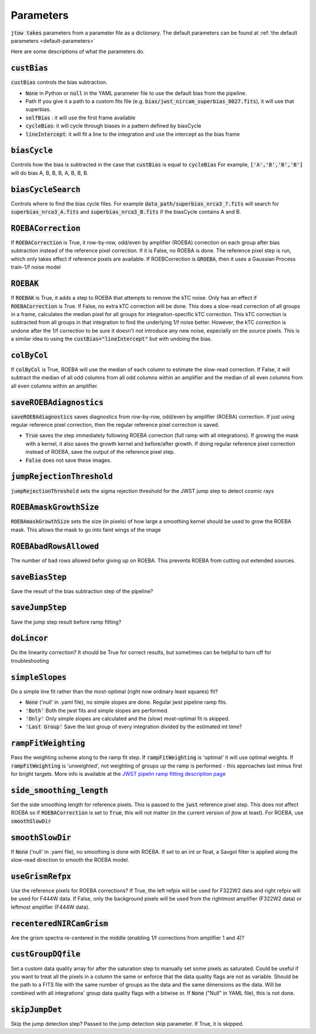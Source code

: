 .. _parameter-descriptions:

==========
Parameters
==========

:code:`jtow takes` parameters from a parameter file as a dictionary.
The default parameters can be found at :ref:`the default parameters <default-parameters>` 

Here are some descriptions of what the parameters do.


:code:`custBias`
~~~~~~~~~~~~~~~~~

:code:`custBias` controls the bias subtraction.

* :code:`None` in Python or :code:`null` in the YAML parameter file to use the default bias from the pipeline.
* Path If you give it a path to a custom fits file (e.g. :code:`bias/jwst_nircam_superbias_0027.fits`), it will use that superbias.
* :code:`selfBias` : it will use the first frame available
* :code:`cycleBias`: it will cycle through biases in a pattern defined by biasCycle
* :code:`lineIntercept`: it will fit a line to the integration and use the intercept as the bias frame

:code:`biasCycle`
~~~~~~~~~~~~~~~~~
Controls how the bias is subtracted in the case that :code:`custBias` is equal to :code:`cycleBias`
For example, :code:`['A','B','B','B']` will do bias A, B, B, B, A, B, B, B.

:code:`biasCycleSearch`
~~~~~~~~~~~~~~~~~~~~~~~
Controls where to find the bias cycle files. For example :code:`data_path/superbias_nrca3_?.fits` will search for :code:`superbias_nrca3_A.fits` and :code:`superbias_nrca3_B.fits` if the biasCycle contains A and B.

:code:`ROEBACorrection`
~~~~~~~~~~~~~~~~~~~~~~~~~~~~

If :code:`ROEBACorrection` is True, it row-by-row, odd/even by amplifier (ROEBA) correction on each group after bias subtraction instead of the reference pixel correction. If it is False, no ROEBA is done. The reference pixel step is run, which only takes effect if reference pixels are available. If ROEBCorrection is :code:`GROEBA`, then it uses a Gaussian Process train-1/f noise model

:code:`ROEBAK`
~~~~~~~~~~~~~~~~~~~~~~~~~~~~

If :code:`ROEBAK` is True, it adds a step to ROEBA that attempts to remove the kTC noise. Only has an effect if :code:`ROEBACorrection` is True. If False, no extra kTC correction will be done. This does a slow-read correction of all groups in a frame, calculates the median pixel for all groups for integration-specific kTC correction. This kTC correction is subtracted from all groups in that integration to find the underlying 1/f noise better. However, the kTC correction is undone after the 1/f correction to be sure it doesn't not introduce any new noise, especially on the source pixels. This is a similar idea to using the :code:`custBias="lineIntercept"` but with undoing the bias.

:code:`colByCol`
~~~~~~~~~~~~~~~~
If :code:`colByCol` is True, ROEBA will use the median of each column to estimate the slow-read correction. If False, it will subtract the median of all odd columns from all odd columns within an amplifier and the median of all even columns from all even columns within an amplifier.

:code:`saveROEBAdiagnostics`
~~~~~~~~~~~~~~~~~~~~~~~~~~~~

:code:`saveROEBAdiagnostics` saves diagnostics from row-by-row, odd/even by amplifier (ROEBA) correction. If just using regular reference pixel correction, then the regular reference pixel correction is saved.

* :code:`True` saves the step immediately following ROEBA correction (full ramp with all integrations). If growing the mask with a kernel, it also saves the growth kernel and before/after growth. If doing regular reference pixel correction instead of ROEBA, save the output of the reference pixel step.
* :code:`False` does not save these images.

:code:`jumpRejectionThreshold`
~~~~~~~~~~~~~~~~~~~~~~~~~~~~~~~
:code:`jumpRejectionThreshold` sets the sigma rejection threshold for the JWST jump step to detect cosmic rays

:code:`ROEBAmaskGrowthSize`
~~~~~~~~~~~~~~~~~~~~~~~~~~~~~~~
:code:`ROEBAmaskGrowthSize` sets the size (in pixels) of how large a smoothing kernel should be used to grow the ROEBA mask.
This allows the mask to go into faint wings of the image

:code:`ROEBAbadRowsAllowed`
~~~~~~~~~~~~~~~~~~~~~~~
The number of bad rows allowed befor giving up on ROEBA. This prevents ROEBA from cutting out extended sources.

:code:`saveBiasStep`
~~~~~~~~~~~~~~~~~~~~
Save the result of the bias subtraction step of the pipeline?

:code:`saveJumpStep`
~~~~~~~~~~~~~~~~~~~~
Save the jump step result before ramp fitting?

:code:`doLincor`
~~~~~~~~~~~~~~~~~~~~
Do the linearity correction? It should be True for correct results, but sometimes can be helpful to turn off for troubleshooting

:code:`simpleSlopes`
~~~~~~~~~~~~~~~~~~~~
Do a simple line fit rather than the most-optimal (right now ordinary least squares) fit? 

* :code:`None` ('null' in .yaml file), no simple slopes are done. Regular jwst pipeline ramp fits.
* :code:`'Both'` Both the jwst fits and simple slopes are performed.
* :code:`'Only'` Only simple slopes are calculated and the (slow) most-optimal fit is skipped.
* :code:`'Last Group'` Save the last group of every integration divided by the estimated int time?

:code:`rampFitWeighting`
~~~~~~~~~~~~~~~~~~~~~~~~
Pass the weighting scheme along to the ramp fit step. If :code:`rampFitWeighting` is 'optimal' it will use optimal weights. If :code:`rampFitWeighting` is 'unweighted', not weighting of groups up the ramp is performed - this approaches last minus first for bright targets.
More info is available at the  `JWST pipelin ramp fitting description page <https://jwst-pipeline.readthedocs.io/en/latest/jwst/ramp_fitting/description.html>`_

:code:`side_smoothing_length`
~~~~~~~~~~~~~~~~~~~~~~~~~~~~~
Set the side smoothing length for reference pixels. This is passed to the :code:`jwst` reference pixel step. This does not affect ROEBA so if :code:`ROEBACorrection` is set to :code:`True`, this will not matter (in the current version of jtow at least). For ROEBA, use :code:`smoothSlowDir`

:code:`smoothSlowDir`
~~~~~~~~~~~~~~~~~~~~~~
If :code:`None` ('null' in .yaml file), no smoothing is done with ROEBA. If set to an int or float, a Savgol filter is applied along the slow-read direction to smooth the ROEBA model.

:code:`useGrismRefpx`
~~~~~~~~~~~~~~~~~~~~~
Use the reference pixels for ROEBA corrections? If True, the left refpix will be used for F322W2 data and right refpix will be used for F444W data. If False, only the background pixels will be used from the rightmost amplifier (F322W2 data) or leftmost amplifier (F444W data).

:code:`recenteredNIRCamGrism`
~~~~~~~~~~~~~~~~~~~~~~~~~~~~~
Are the grism spectra re-centered in the middle (enabling 1/f corrections from amplifier 1 and 4)?

:code:`custGroupDQfile`
~~~~~~~~~~~~~~~~~~~~~~~~~~~~~
Set a custom data quality array for after the saturation step to manually set some pixels as saturated. Could be useful if you want to treat all the pixels in a column the same or enforce that the data quality flags are not as variable. Should be the path to a FITS file with the same number of groups as the data and the same dimensions as the data. Will be combined with all integrations' group data quality flags with a bitwise or. If :code:`None` ("Null" in YAML file), this is not done.

:code:`skipJumpDet`
~~~~~~~~~~~~~~~~~~~~~~
Skip the jump detection step? Passed to the jump detection skip parameter. If True, it is skipped.
